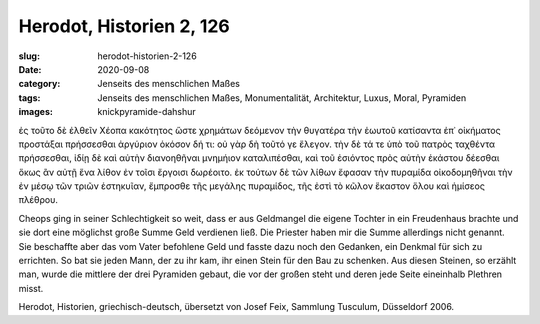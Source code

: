 Herodot, Historien 2, 126
=========================

:slug: herodot-historien-2-126
:date: 2020-09-08
:category: Jenseits des menschlichen Maßes
:tags: Jenseits des menschlichen Maßes, Monumentalität, Architektur, Luxus, Moral, Pyramiden
:images: knickpyramide-dahshur

.. class:: original greek

    ἐς τοῦτο δὲ ἐλθεῖν Χέοπα κακότητος ὥστε χρημάτων δεόμενον τὴν θυγατέρα τὴν ἑωυτοῦ κατίσαντα ἐπ᾽ οἰκήματος προστάξαι πρήσσεσθαι ἀργύριον ὁκόσον δή τι: οὐ γὰρ δὴ τοῦτό γε ἔλεγον. τὴν δὲ τά τε ὑπὸ τοῦ πατρὸς ταχθέντα πρήσσεσθαι, ἰδίῃ δὲ καὶ αὐτὴν διανοηθῆναι μνημήιον καταλιπέσθαι, καὶ τοῦ ἐσιόντος πρὸς αὐτὴν ἑκάστου δέεσθαι ὅκως ἂν αὐτῇ ἕνα λίθον ἐν τοῖσι ἔργοισι δωρέοιτο. ἐκ τούτων δὲ τῶν λίθων ἔφασαν τὴν πυραμίδα οἰκοδομηθῆναι τὴν ἐν μέσῳ τῶν τριῶν ἑστηκυῖαν, ἔμπροσθε τῆς μεγάλης πυραμίδος, τῆς ἐστὶ τὸ κῶλον ἕκαστον ὅλου καὶ ἡμίσεος πλέθρου.

.. class:: translation

    Cheops ging in seiner Schlechtigkeit so weit, dass er aus Geldmangel die eigene Tochter in ein Freudenhaus brachte und sie dort eine möglichst große Summe Geld verdienen ließ. Die Priester haben mir die Summe allerdings nicht genannt. Sie beschaffte aber das vom Vater befohlene Geld und fasste dazu noch den Gedanken, ein Denkmal für sich zu errichten. So bat sie jeden Mann, der zu ihr kam, ihr einen Stein für den Bau zu schenken. Aus diesen Steinen, so erzählt man, wurde die mittlere der drei Pyramiden gebaut, die vor der großen steht und deren jede Seite eineinhalb Plethren misst.

.. class:: translation-source

    Herodot, Historien, griechisch-deutsch, übersetzt von Josef Feix, Sammlung Tusculum, Düsseldorf 2006.
